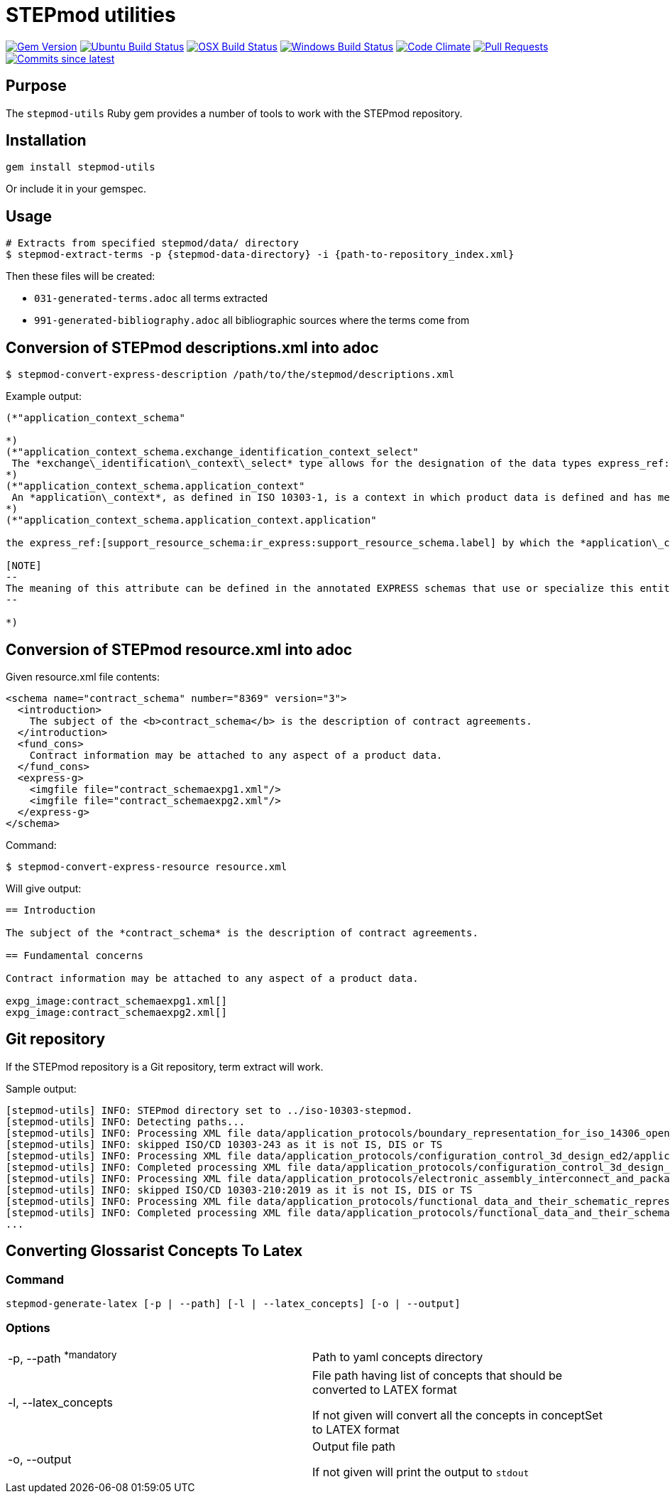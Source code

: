 = STEPmod utilities

image:https://img.shields.io/gem/v/metanorma.svg["Gem Version", link="https://rubygems.org/gems/metanorma"]
image:https://github.com/metanorma/stepmod-utils/workflows/ubuntu/badge.svg["Ubuntu Build Status", link="https://github.com/metanorma/stepmod-utils/actions?query=workflow%3Aubuntu"]
image:https://github.com/metanorma/stepmod-utils/workflows/macos/badge.svg["OSX Build Status", link="https://github.com/metanorma/stepmod-utils/actions?query=workflow%3Amacos"]
image:https://github.com/metanorma/stepmod-utils/workflows/windows/badge.svg["Windows Build Status", link="https://github.com/metanorma/stepmod-utils/actions?query=workflow%3Awindows"]
image:https://codeclimate.com/github/metanorma/stepmod-utils/badges/gpa.svg["Code Climate", link="https://codeclimate.com/github/metanorma/stepmod-utils"]
image:https://img.shields.io/github/issues-pr-raw/metanorma/stepmod-utils.svg["Pull Requests", link="https://github.com/metanorma/stepmod-utils/pulls"]
image:https://img.shields.io/github/commits-since/metanorma/stepmod-utils/latest.svg["Commits since latest",link="https://github.com/metanorma/stepmod-utils/releases"]

== Purpose

The `stepmod-utils` Ruby gem provides a number of tools to work with the STEPmod
repository.


== Installation

[source,ruby]
----
gem install stepmod-utils
----

Or include it in your gemspec.

== Usage

[source,sh]
----
# Extracts from specified stepmod/data/ directory
$ stepmod-extract-terms -p {stepmod-data-directory} -i {path-to-repository_index.xml}
----

Then these files will be created:

* `031-generated-terms.adoc` all terms extracted
* `991-generated-bibliography.adoc` all bibliographic sources where the terms come from

== Conversion of STEPmod descriptions.xml into adoc

[source,sh]
----
$ stepmod-convert-express-description /path/to/the/stepmod/descriptions.xml
----

Example output:
[source,adoc]
-----
(*"application_context_schema"

*)
(*"application_context_schema.exchange_identification_context_select"
 The *exchange\_identification\_context\_select* type allows for the designation of the data types express_ref:[management_resources_schema:ir_express:management_resources_schema.identification_assignment] and express_ref:[person_organization_schema:ir_express:person_organization_schema.organization] .
*)
(*"application_context_schema.application_context"
 An *application\_context*, as defined in ISO 10303-1, is a context in which product data is defined and has meaning. An *application\_context* represents various types of information that relate to product data and may affect the meaning and usage of that data.
*)
(*"application_context_schema.application_context.application"

the express_ref:[support_resource_schema:ir_express:support_resource_schema.label] by which the *application\_context* is known.

[NOTE]
--
The meaning of this attribute can be defined in the annotated EXPRESS schemas that use or specialize this entity, or in an agreement of common understanding between the partners sharing this information.
--

*)
-----


== Conversion of STEPmod resource.xml into adoc

Given resource.xml file contents:

[source,xml]
----
<schema name="contract_schema" number="8369" version="3">
  <introduction>
    The subject of the <b>contract_schema</b> is the description of contract agreements.
  </introduction>
  <fund_cons>
    Contract information may be attached to any aspect of a product data.
  </fund_cons>
  <express-g>
    <imgfile file="contract_schemaexpg1.xml"/>
    <imgfile file="contract_schemaexpg2.xml"/>
  </express-g>
</schema>
----

Command:

[source,sh]
----
$ stepmod-convert-express-resource resource.xml
----

Will give output:

[source,adoc]
----
== Introduction

The subject of the *contract_schema* is the description of contract agreements.

== Fundamental concerns

Contract information may be attached to any aspect of a product data.

expg_image:contract_schemaexpg1.xml[]
expg_image:contract_schemaexpg2.xml[]
----

== Git repository

If the STEPmod repository is a Git repository, term extract will work.

Sample output:

[source,sh]
----
[stepmod-utils] INFO: STEPmod directory set to ../iso-10303-stepmod.
[stepmod-utils] INFO: Detecting paths...
[stepmod-utils] INFO: Processing XML file data/application_protocols/boundary_representation_for_iso_14306_open_jt/application_protocol.xml
[stepmod-utils] INFO: skipped ISO/CD 10303-243 as it is not IS, DIS or TS
[stepmod-utils] INFO: Processing XML file data/application_protocols/configuration_control_3d_design_ed2/application_protocol.xml
[stepmod-utils] INFO: Completed processing XML file data/application_protocols/configuration_control_3d_design_ed2/application_protocol.xml
[stepmod-utils] INFO: Processing XML file data/application_protocols/electronic_assembly_interconnect_and_packaging_design/application_protocol.xml
[stepmod-utils] INFO: skipped ISO/CD 10303-210:2019 as it is not IS, DIS or TS
[stepmod-utils] INFO: Processing XML file data/application_protocols/functional_data_and_their_schematic_representation_for_process_plant/application_protocol.xml
[stepmod-utils] INFO: Completed processing XML file data/application_protocols/functional_data_and_their_schematic_representation_for_process_plant/application_protocol.xml
...
----

== Converting Glossarist Concepts To Latex

=== Command

```bash
stepmod-generate-latex [-p | --path] [-l | --latex_concepts] [-o | --output]
```

=== Options

[cols="2"]
|===
|-p, --path  ^*mandatory^
|Path to yaml concepts directory

|-l, --latex_concepts
|File path having list of concepts that should be converted to LATEX format

If not given will convert all the concepts in conceptSet to LATEX format

|-o, --output
|Output file path

If not given will print the output to `stdout`
|===
